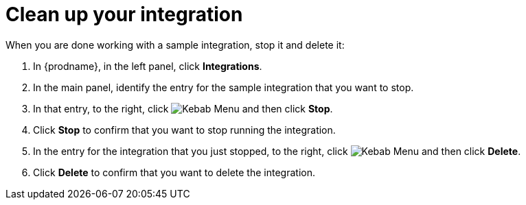 // Reused in
// "t2sf_intro.adoc", "sf2db_intro.adoc", "amq2api_intro.adoc"
[id='cleanup_{context}']
= Clean up your integration

When you are done working with a sample integration, stop it and
delete it:

. In {prodname}, in the left panel, click *Integrations*.
. In the main panel, identify the entry for the sample integration that 
you want to stop.
. In that entry, to the right, click
image:shared/images/ThreeVerticalDotsKebab.png[Kebab Menu] and then 
click *Stop*. 
. Click *Stop* to confirm that you want to stop running the integration.

. In the entry for the integration that you just stopped, to the right, click
image:shared/images/ThreeVerticalDotsKebab.png[Kebab Menu] and then 
click *Delete*. 
. Click *Delete* to confirm that you want to delete the integration.
